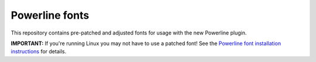 Powerline fonts
===============

This repository contains pre-patched and adjusted fonts for usage with the 
new Powerline plugin.

**IMPORTANT:** If you're running Linux you may not have to use a patched 
font! See the `Powerline font installation instructions 
<http://lokaltog.github.com/powerline/overview.html#font-installation>`_ for 
details.
